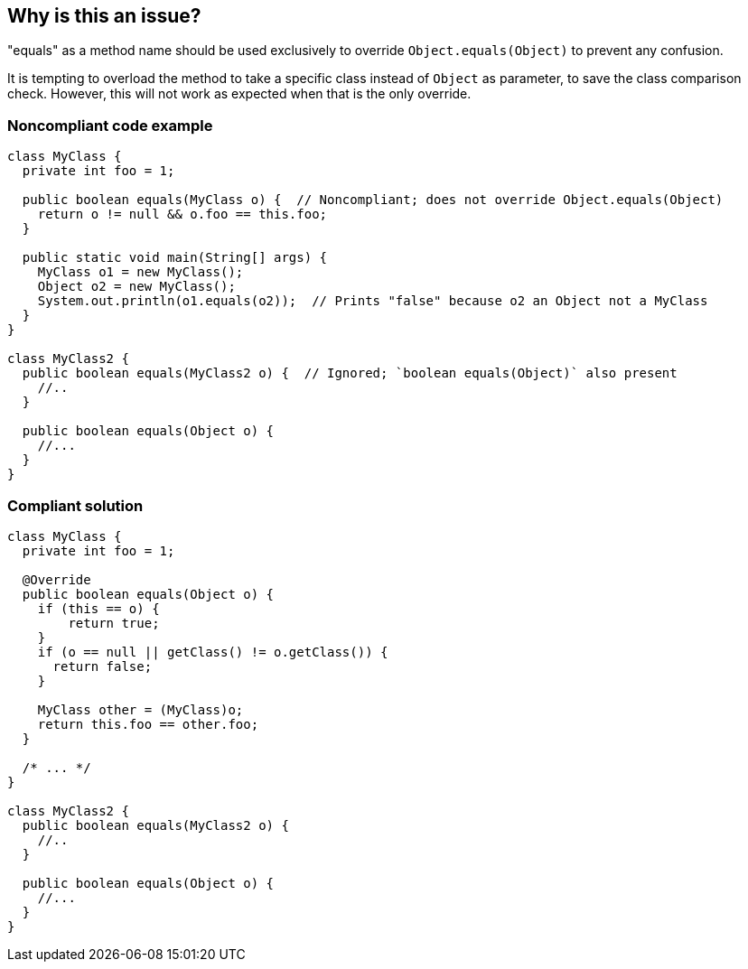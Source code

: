== Why is this an issue?

"equals" as a method name should be used exclusively to override ``++Object.equals(Object)++`` to prevent any confusion.


It is tempting to overload the method to take a specific class instead of ``++Object++`` as parameter, to save the class comparison check. However, this will not work as expected when that is the only override.


=== Noncompliant code example

[source,java]
----
class MyClass {
  private int foo = 1;

  public boolean equals(MyClass o) {  // Noncompliant; does not override Object.equals(Object)
    return o != null && o.foo == this.foo;
  }

  public static void main(String[] args) {
    MyClass o1 = new MyClass();
    Object o2 = new MyClass();
    System.out.println(o1.equals(o2));  // Prints "false" because o2 an Object not a MyClass
  }
}

class MyClass2 {
  public boolean equals(MyClass2 o) {  // Ignored; `boolean equals(Object)` also present
    //..
  }

  public boolean equals(Object o) {
    //...
  }
}
----


=== Compliant solution

[source,java]
----
class MyClass {
  private int foo = 1;

  @Override
  public boolean equals(Object o) {
    if (this == o) {
        return true;
    }
    if (o == null || getClass() != o.getClass()) {
      return false;
    }

    MyClass other = (MyClass)o;
    return this.foo == other.foo;
  }

  /* ... */
}

class MyClass2 {
  public boolean equals(MyClass2 o) {
    //..
  }

  public boolean equals(Object o) {
    //...
  }
}
----



ifdef::env-github,rspecator-view[]

'''
== Implementation Specification
(visible only on this page)

=== Message

Either override Object.equals(Object), or totally rename the method to prevent any confusion.


'''
== Comments And Links
(visible only on this page)

=== is related to: S3974

=== is related to: S1221

=== is related to: S2953

=== on 20 Aug 2013, 13:50:07 Freddy Mallet wrote:
Is implemented by \http://jira.codehaus.org/browse/SONARJAVA-300

=== on 24 Apr 2017, 10:46:16 Tibor Blenessy wrote:
I updated compliant example to not use ``++instanceof++`` operator, because that would reported as violation of RSPEC-2162

endif::env-github,rspecator-view[]
